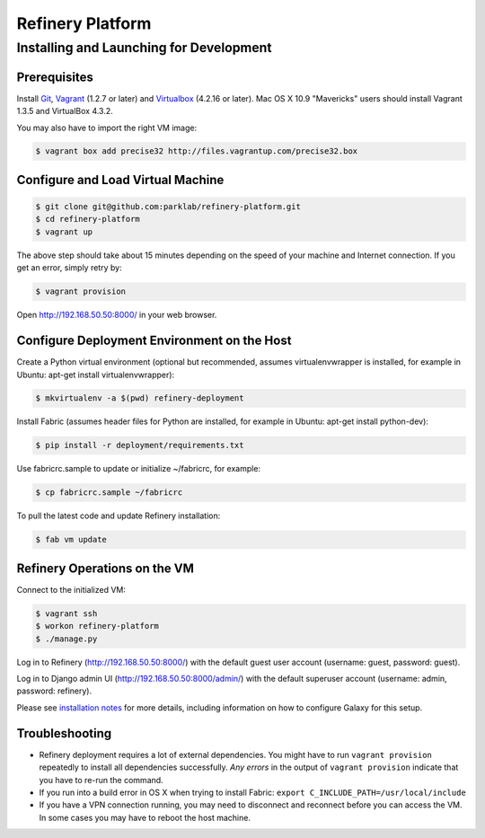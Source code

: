 Refinery Platform
=================

Installing and Launching for Development
----------------------------------------

Prerequisites
~~~~~~~~~~~~~

Install `Git <http://git-scm.com/>`_,
`Vagrant <http://www.vagrantup.com/>`_ (1.2.7 or later) and
`Virtualbox <https://www.virtualbox.org/>`_ (4.2.16 or later). Mac OS X 10.9 "Mavericks" users should install Vagrant 1.3.5 and VirtualBox 4.3.2.

You may also have to import the right VM image:

.. code-block:: bash

    $ vagrant box add precise32 http://files.vagrantup.com/precise32.box

Configure and Load Virtual Machine
~~~~~~~~~~~~~~~~~~~~~~~~~~~~~~~~~~

.. code-block:: bash

    $ git clone git@github.com:parklab/refinery-platform.git
    $ cd refinery-platform
    $ vagrant up
The above step should take about 15 minutes depending on the speed of your
machine and Internet connection.  If you get an error, simply retry by:

.. code-block:: bash

    $ vagrant provision

Open http://192.168.50.50:8000/ in your web browser.

Configure Deployment Environment on the Host
~~~~~~~~~~~~~~~~~~~~~~~~~~~~~~~~~~~~~~~~~~~~
Create a Python virtual environment (optional but recommended, assumes
virtualenvwrapper is installed, for example in Ubuntu: apt-get install virtualenvwrapper):

.. code-block:: bash

    $ mkvirtualenv -a $(pwd) refinery-deployment

Install Fabric (assumes header files for Python are installed, for example in Ubuntu: apt-get install python-dev):

.. code-block:: bash

    $ pip install -r deployment/requirements.txt

Use fabricrc.sample to update or initialize ~/fabricrc, for example:

.. code-block:: bash

    $ cp fabricrc.sample ~/fabricrc

To pull the latest code and update Refinery installation:

.. code-block:: bash

    $ fab vm update

Refinery Operations on the VM
~~~~~~~~~~~~~~~~~~~~~~~~~~~~~
Connect to the initialized VM:

.. code-block:: bash

    $ vagrant ssh
    $ workon refinery-platform
    $ ./manage.py

Log in to Refinery (http://192.168.50.50:8000/) with the default guest user account (username: guest, password: guest).

Log in to Django admin UI (http://192.168.50.50:8000/admin/) with the default superuser account (username: admin, password: refinery).

Please see `installation notes
<https://refinery-platform.readthedocs.org/en/latest/administrator/setup.html>`_
for more details, including information on how to configure Galaxy for this setup.

Troubleshooting
~~~~~~~~~~~~~~~

* Refinery deployment requires a lot of external dependencies. You might have to run ``vagrant provision`` repeatedly to install all dependencies successfully. *Any errors* in the output of ``vagrant provision`` indicate that you have to re-run the command.
* If you run into a build error in OS X when trying to install Fabric: ``export C_INCLUDE_PATH=/usr/local/include``
* If you have a VPN connection running, you may need to disconnect and reconnect before you can access the VM.  In some cases you may have to reboot the host machine.
